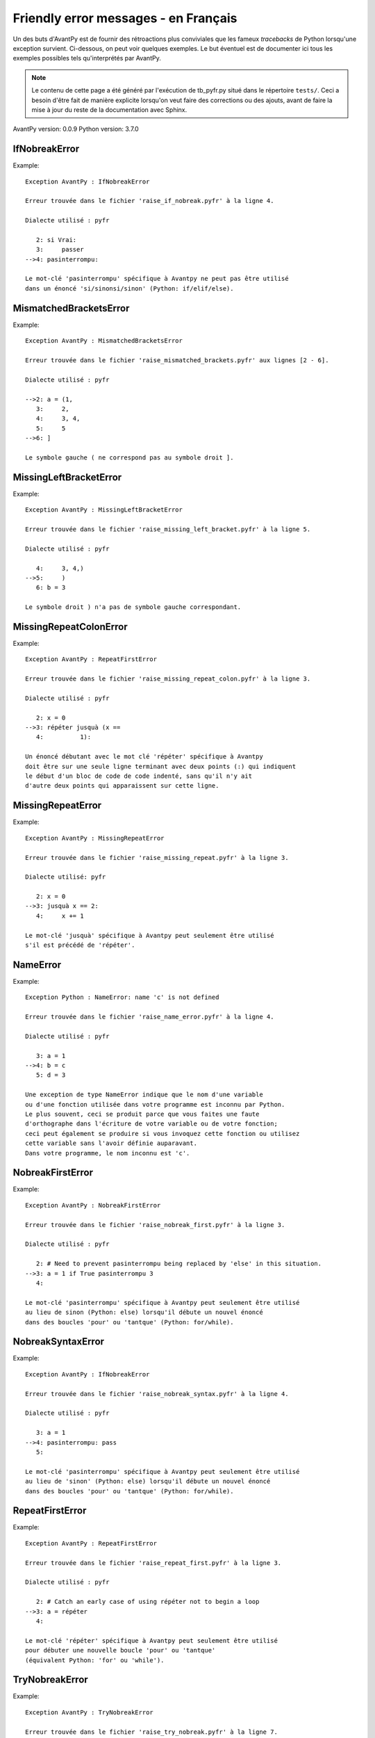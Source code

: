
Friendly error messages - en Français
======================================

Un des buts d'AvantPy est de fournir des rétroactions plus conviviales
que les fameux *tracebacks* de Python lorsqu'une exception survient.
Ci-dessous, on peut voir quelques exemples. Le but éventuel est de
documenter ici tous les exemples possibles tels qu'interprétés par AvantPy.

.. note::

     Le contenu de cette page a été généré par l'exécution de
     tb_pyfr.py situé dans le répertoire ``tests/``.
     Ceci a besoin d'être fait de manière explicite lorsqu'on veut
     faire des corrections ou des ajouts, avant de faire la mise
     à jour du reste de la documentation avec Sphinx.

AvantPy version: 0.0.9
Python version: 3.7.0



IfNobreakError
--------------

Example::


    Exception AvantPy : IfNobreakError

    Erreur trouvée dans le fichier 'raise_if_nobreak.pyfr' à la ligne 4.

    Dialecte utilisé : pyfr

       2: si Vrai:
       3:     passer
    -->4: pasinterrompu:

    Le mot-clé 'pasinterrompu' spécifique à Avantpy ne peut pas être utilisé
    dans un énoncé 'si/sinonsi/sinon' (Python: if/elif/else).


MismatchedBracketsError
-----------------------

Example::


    Exception AvantPy : MismatchedBracketsError

    Erreur trouvée dans le fichier 'raise_mismatched_brackets.pyfr' aux lignes [2 - 6].

    Dialecte utilisé : pyfr

    -->2: a = (1,
       3:     2,
       4:     3, 4,
       5:     5
    -->6: ]

    Le symbole gauche ( ne correspond pas au symbole droit ].


MissingLeftBracketError
-----------------------

Example::


    Exception AvantPy : MissingLeftBracketError

    Erreur trouvée dans le fichier 'raise_missing_left_bracket.pyfr' à la ligne 5.

    Dialecte utilisé : pyfr

       4:     3, 4,)
    -->5:     )
       6: b = 3

    Le symbole droit ) n'a pas de symbole gauche correspondant.


MissingRepeatColonError
-----------------------

Example::


    Exception AvantPy : RepeatFirstError

    Erreur trouvée dans le fichier 'raise_missing_repeat_colon.pyfr' à la ligne 3.

    Dialecte utilisé : pyfr

       2: x = 0
    -->3: répéter jusquà (x ==
       4:          1):

    Un énoncé débutant avec le mot clé 'répéter' spécifique à Avantpy
    doit être sur une seule ligne terminant avec deux points (:) qui indiquent
    le début d'un bloc de code de code indenté, sans qu'il n'y ait
    d'autre deux points qui apparaissent sur cette ligne.


MissingRepeatError
------------------

Example::


    Exception AvantPy : MissingRepeatError

    Erreur trouvée dans le fichier 'raise_missing_repeat.pyfr' à la ligne 3.

    Dialecte utilisé: pyfr

       2: x = 0
    -->3: jusquà x == 2:
       4:     x += 1

    Le mot-clé 'jusquà' spécifique à Avantpy peut seulement être utilisé
    s'il est précédé de 'répéter'.


NameError
---------

Example::


    Exception Python : NameError: name 'c' is not defined

    Erreur trouvée dans le fichier 'raise_name_error.pyfr' à la ligne 4.

    Dialecte utilisé : pyfr

       3: a = 1
    -->4: b = c
       5: d = 3

    Une exception de type NameError indique que le nom d'une variable
    ou d'une fonction utilisée dans votre programme est inconnu par Python.
    Le plus souvent, ceci se produit parce que vous faites une faute
    d'orthographe dans l'écriture de votre variable ou de votre fonction;
    ceci peut également se produire si vous invoquez cette fonction ou utilisez
    cette variable sans l'avoir définie auparavant.
    Dans votre programme, le nom inconnu est 'c'.


NobreakFirstError
-----------------

Example::


    Exception AvantPy : NobreakFirstError

    Erreur trouvée dans le fichier 'raise_nobreak_first.pyfr' à la ligne 3.

    Dialecte utilisé : pyfr

       2: # Need to prevent pasinterrompu being replaced by 'else' in this situation.
    -->3: a = 1 if True pasinterrompu 3
       4: 

    Le mot-clé 'pasinterrompu' spécifique à Avantpy peut seulement être utilisé
    au lieu de sinon (Python: else) lorsqu'il débute un nouvel énoncé
    dans des boucles 'pour' ou 'tantque' (Python: for/while).


NobreakSyntaxError
------------------

Example::


    Exception AvantPy : IfNobreakError

    Erreur trouvée dans le fichier 'raise_nobreak_syntax.pyfr' à la ligne 4.

    Dialecte utilisé : pyfr

       3: a = 1
    -->4: pasinterrompu: pass
       5: 

    Le mot-clé 'pasinterrompu' spécifique à Avantpy peut seulement être utilisé
    au lieu de 'sinon' (Python: else) lorsqu'il débute un nouvel énoncé
    dans des boucles 'pour' ou 'tantque' (Python: for/while).


RepeatFirstError
----------------

Example::


    Exception AvantPy : RepeatFirstError

    Erreur trouvée dans le fichier 'raise_repeat_first.pyfr' à la ligne 3.

    Dialecte utilisé : pyfr

       2: # Catch an early case of using répéter not to begin a loop
    -->3: a = répéter
       4: 

    Le mot-clé 'répéter' spécifique à Avantpy peut seulement être utilisé
    pour débuter une nouvelle boucle 'pour' ou 'tantque'
    (équivalent Python: 'for' ou 'while').


TryNobreakError
---------------

Example::


    Exception AvantPy : TryNobreakError

    Erreur trouvée dans le fichier 'raise_try_nobreak.pyfr' à la ligne 7.

    Dialecte utilisé : pyfr

       3:     essayer:
       4:         A = 1
       5:     siexception:
       6:         A = 2
    -->7:     pasinterrompu:

    Le mot-clé 'pasinterrompu' spécifique à Avantpy ne peut pas être utilisé dans
    un énoncé 'essayer/siexception/sinon/finalement' (Python: try/except/else/finally).


UnknownDialectError
-------------------

Example::


    Exception AvantPy : UnknownDialectError

    Le dialecte inconnu suivant a été demandé : pyxx.

    Les dialectes connus sont : ['pyen', 'pyes', 'pyfr', 'pyupper'].


UnknownLanguageError
--------------------

Example::


    Exception AvantPy : UnknownLanguageError

    Le langage inconnu suivant a été demandé : xx.

    Les langages connus sont : {'fr', 'en'}.

